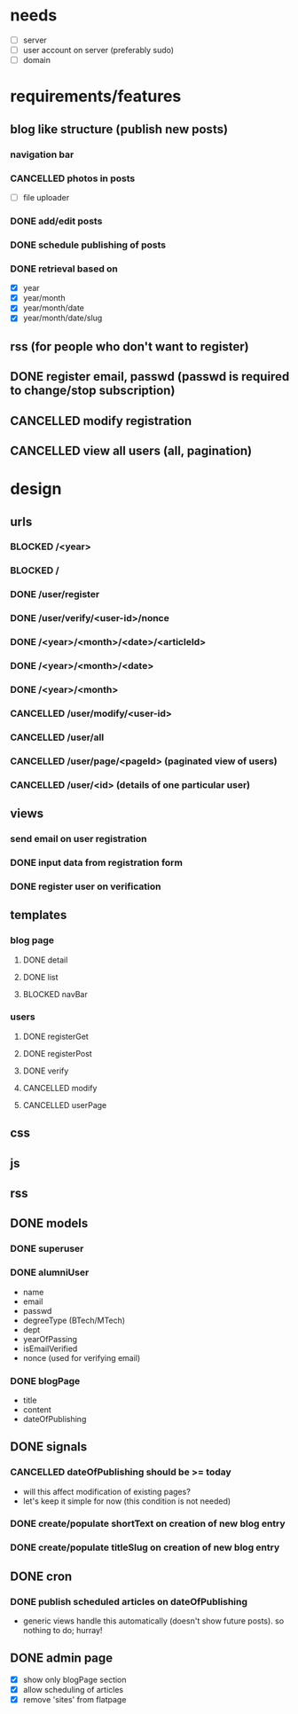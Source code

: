 * needs
  - [ ] server
  - [ ] user account on server (preferably sudo)
  - [ ] domain
* requirements/features
** blog like structure (publish new posts)
*** navigation bar
*** CANCELLED photos in posts
    - [ ] file uploader
*** DONE add/edit posts
    CLOSED: [2009-04-18 Sat 21:40]
*** DONE schedule publishing of posts
    CLOSED: [2009-04-18 Sat 21:40]
*** DONE retrieval based on
    CLOSED: [2009-04-18 Sat 21:40]
    - [X] year
    - [X] year/month
    - [X] year/month/date
    - [X] year/month/date/slug
** rss (for people who don't want to register)
** DONE register email, passwd (passwd is required to change/stop subscription)
   CLOSED: [2009-04-18 Sat 21:39]
** CANCELLED modify registration
** CANCELLED view all users (all, pagination)
* design
** urls
*** BLOCKED /<year>
*** BLOCKED /
*** DONE /user/register
    CLOSED: [2009-04-18 Sat 21:42]
*** DONE /user/verify/<user-id>/nonce
    CLOSED: [2009-04-18 Sat 21:42]
*** DONE /<year>/<month>/<date>/<articleId>
    CLOSED: [2009-04-18 Sat 21:42]
*** DONE /<year>/<month>/<date>
    CLOSED: [2009-04-18 Sat 21:42]
*** DONE /<year>/<month>
    CLOSED: [2009-04-18 Sat 21:42]
*** CANCELLED /user/modify/<user-id>
*** CANCELLED /user/all
*** CANCELLED /user/page/<pageId> (paginated view of users)
*** CANCELLED /user/<id> (details of one particular user)
** views
*** send email on user registration
*** DONE input data from registration form
    CLOSED: [2009-04-18 Sat 21:34]
*** DONE register user on verification
    CLOSED: [2009-04-18 Sat 21:33]
** templates
*** blog page
**** DONE detail
     CLOSED: [2009-04-18 Sat 10:35]
**** DONE list
     CLOSED: [2009-04-18 Sat 09:35]
**** BLOCKED navBar
*** users
**** DONE registerGet
     CLOSED: [2009-04-18 Sat 21:35]
**** DONE registerPost
     CLOSED: [2009-04-18 Sat 21:35]
**** DONE verify
     CLOSED: [2009-04-18 Sat 21:35]
**** CANCELLED modify
**** CANCELLED userPage
** css
** js
** rss
** DONE models
*** DONE superuser
*** DONE alumniUser
    - name
    - email
    - passwd
    - degreeType (BTech/MTech)
    - dept
    - yearOfPassing
    - isEmailVerified
    - nonce (used for verifying email)
*** DONE blogPage
    - title
    - content
    - dateOfPublishing
** DONE signals
   CLOSED: [2009-04-18 Sat 21:33]
*** CANCELLED dateOfPublishing should be >= today
    - will this affect modification of existing pages?
    - let's keep it simple for now (this condition is not needed)
*** DONE create/populate shortText on creation of new blog entry
    CLOSED: [2009-04-18 Sat 11:18]
*** DONE create/populate titleSlug on creation of new blog entry
    CLOSED: [2009-04-18 Sat 11:18]
** DONE cron
   CLOSED: [2009-04-18 Sat 15:09]
*** DONE publish scheduled articles on dateOfPublishing
    CLOSED: [2009-04-18 Sat 15:09]
    - generic views handle this automatically (doesn't show future posts). so nothing to do; hurray!
** DONE admin page
   - [X] show only blogPage section
   - [X] allow scheduling of articles
   - [X] remove 'sites' from flatpage
